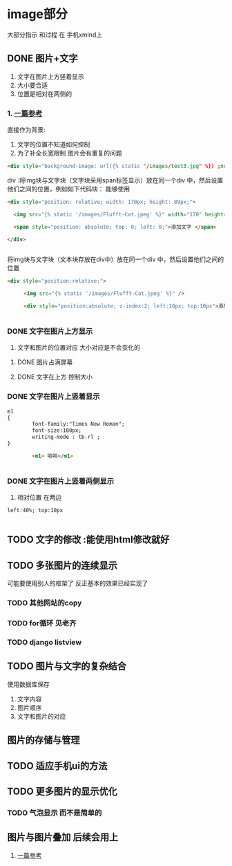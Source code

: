* image部分
大部分指示  和过程 在 手机xmind上
** DONE 图片+文字
CLOSED: [2020-10-17 六 17:51]
:LOGBOOK:
- State "DONE"       from "TODO"       [2020-10-17 六 17:51]
:END:
1. 文字在图片上方竖着显示
2. 大小要合适
3. 位置是相对在两侧的
*** 1. [[https://blog.csdn.net/zhengbingmei/article/details/81134759][一篇参考]]
直接作为背景:
1. 文字的位置不知道如何控制
2. 为了补全长宽限制 图片会有重复的问题
#+BEGIN_SRC html
  <div style="background-image: url({% static "/images/test3.jpg" %}) ;no-repeat;width:500px;height:300px">添加文字 </div>

#+END_SRC


div :将img块与文字块（文字块采用span标签显示）放在同一个div 中，然后设置他们之间的位置，例如如下代码块：
能够使用
#+BEGIN_SRC html
  <div style="position: relative; width: 170px; height: 89px;">

    <img src="{% static '/images/Flufft-Cat.jpeg' %}" width="170" height="89" alt="">

    <span style="position: absolute; top: 0; left: 0;">添加文字 </span>

  </div>


#+END_SRC



将img块与文字块（文本块存放在div中）放在同一个div 中，然后设置他们之间的位置
#+BEGIN_SRC html
  <div style="position:relative;">

    　　<img src="{% static '/images/Flufft-Cat.jpeg' %}" />

    　　<div style="position:absolute; z-index:2; left:10px; top:10px">添加文字...添加文字...添加文字...</div>


#+END_SRC

*** DONE 文字在图片上方显示
CLOSED: [2020-10-17 六 17:51]
:LOGBOOK:
- State "DONE"       from "TODO"       [2020-10-17 六 17:51]
:END:
1. 文字和图片的位置对应 大小对应是不会变化的
**** DONE 图片占满屏幕
CLOSED: [2020-10-17 六 16:42]
:LOGBOOK:
- State "DONE"       from "TODO"       [2020-10-17 六 16:42]
:END:
**** DONE 文字在上方 控制大小
CLOSED: [2020-10-17 六 16:44]
:LOGBOOK:
- State "DONE"       from "TODO"       [2020-10-17 六 16:44]
:END:
*** DONE 文字在图片上竖着显示
CLOSED: [2020-10-17 六 16:46]
:LOGBOOK:
- State "DONE"       from "TODO"       [2020-10-17 六 16:46]
:END:
#+BEGIN_SRC html
m1
{
        font-family:"Times New Roman";
        font-size:100px;
        writing-mode : tb-rl ;
}

        <m1> 哈哈</m1>


#+END_SRC
*** DONE 文字在图片上竖着两侧显示
CLOSED: [2020-10-17 六 17:50]
:LOGBOOK:
- State "DONE"       from "TODO"       [2020-10-17 六 17:50]
:END:
1. 相对位置 在两边
#+BEGIN_SRC html
        left:40%; top:10px


#+END_SRC
** TODO 文字的修改  :能使用html修改就好
** TODO 多张图片的连续显示
可能要使用别人的框架了 反正基本的效果已经实现了
*** TODO 其他网站的copy
*** TODO for循环 见老齐
*** TODO django listview
** TODO 图片与文字的复杂结合
使用数据库保存
1. 文字内容
2. 图片顺序
3. 文字和图片的对应
** 图片的存储与管理
** TODO 适应手机ui的方法
** TODO 更多图片的显示优化
*** TODO 气泡显示 而不是简单的
** 图片与图片叠加 后续会用上
1. [[https://blog.csdn.net/u010773667/article/details/50761635][一篇参考]]
